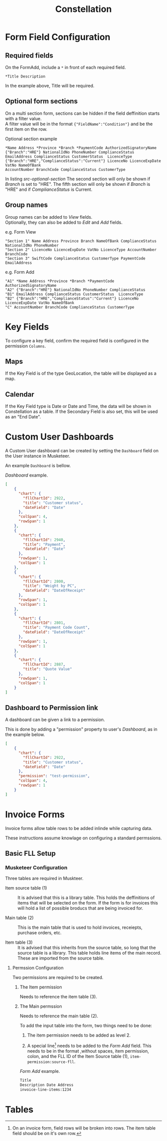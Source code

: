 #+title: Constellation
# +SETUPFILE: https://fniessen.github.io/org-html-themes/org/theme-readtheorg.setup

* Form Field Configuration

** Required fields

On the FormAdd, include a ~*~ in front of each required field.
 
#+begin_src text
*Title Description
#+end_src
In the example above, Title will be required.

** Optional form sections

On a multi section form, sections can be hidden if the field deffinition starts with a filter value.\\
A filter value will be in the format ~{"FieldName":"Condition"}~ and be the first item on the row.

#+NAME: src-optional-section
#+CAPTION: Optional section example
#+begin_src text
*Name Address *Province *Branch *PaymentCode AuthorizedSignatoryName
{"Branch":"HRE"} NationalIdNo PhoneNumber ComplianceStatus
EmailAddress ComplianceStatus CustomerStatus  LicenceType
{"Branch":"HRE","ComplianceStatus":"Current"} LicenceNo LicenceExpDate VatNo NameOfBank
AccountNumber BranchCode ComplianceStatus CustomerType
#+end_src

In listing [[src-optional-section]] The second section will only be shown if /Branch/ is set to "HRE".
The fifth section will only be shown if  /Branch/ is "HRE" and if /ComplianceStatus/ is Current.


** Group names
:PROPERTIES:
:CUSTOM_ID: form-field-group-names
:END:

Group names can be added to /View/ fields. \\ 
Optionally, they can also be added to /Edit/ and /Add/ fields.

#+CAPTION: e.g. Form View
#+begin_src text
"Section 1" Name Address Province Branch NameOfBank ComplianceStatus NationalIdNo PhoneNumber 
"Section 2" LicenceNo LicenceExpDate VatNo LicenceType AccountNumber BranchCode
"Section 3" SwiftCode ComplianceStatus CustomerType PaymentCode EmailAddress
#+end_src

#+CAPTION: e.g. Form Add
#+begin_src text
"A1" *Name Address *Province *Branch *PaymentCode AuthorizedSignatoryName 
"A2" {"Branch":"HRE"} NationalIdNo PhoneNumber ComplianceStatus 
"B1" EmailAddress ComplianceStatus CustomerStatus  LicenceType 
"B2" {"Branch":"HRE","ComplianceStatus":"Current"} LicenceNo LicenceExpDate VatNo NameOfBank 
"C" AccountNumber BranchCode ComplianceStatus CustomerType
#+end_src


* Key Fields
:PROPERTIES:
:CUSTOM_ID: key-fields
:END:

To configure a key field, confirm the required field is configured in the permission ~Columns~.

** Maps

If the Key Field is of the type GeoLocation, the table will be displayed as a map.

** Calendar

If the Key Field type is Date or Date and Time, the data will be shown in Constellation as a table.
If the Secondary Field is also set, this will be used as an "End Date".


* Custom User Dashboards

A Custom User dashboard can be created by setting the ~Dashboard~ field on the User instance in Musketeer.

An example ~Dashboard~ is bellow.

#+CAPTION: /Dashboard/ example.
#+begin_src json
[
    {
      "chart": {
        "fllChartId": 2922,
        "title": "Customer status",
        "dateField": "Date"
      },
      "colSpan": 4,
      "rowSpan": 1
    },
    {
      "chart": {
        "fllChartId": 2940,
        "title": "Payment",
        "dateField": "Date"
      },
      "rowSpan": 1,
      "colSpan": 1
    },
    {
      "chart": {
        "fllChartId": 2800,
        "title": "Weight by PC",
        "dateField": "DateOfReceipt"
      },
      "rowSpan": 1,
      "colSpan": 1
    },
    {
      "chart": {
        "fllChartId": 2801,
        "title": "Payment Code Count",
        "dateField": "DateOfReceipt"
      },
      "rowSpan": 1,
      "colSpan": 1
    },
    {
      "chart": {
        "fllChartId": 2887,
        "title": "Quote Value"
      },
      "rowSpan": 1,
      "colSpan": 1
    }
]
#+end_src

** Dashboard to Permission link
:PROPERTIES:
:CUSTOM_ID: dashboard-permission-link
:END:

A dashboard can be given a link to a permission.

This is done by adding a "permission" property to user's /Dashboard/, as in the example below.

#+begin_src json
[
    {
      "chart": {
        "fllChartId": 2922,
        "title": "Customer status",
        "dateField": "Date"
      },
      "permission": "test-permission",
      "colSpan": 4,
      "rowSpan": 1
    }
]
#+end_src



* Invoice Forms

Invoice forms allow table rows to be added inlinde while capturing data.

These instructions assume knowlage on configuring a standard permssions.

** Basic FLL Setup

*** Musketeer Configuration

Three tables are required in Muskteer.

[[./invoice-basic-setup-fll.png]]

+ Item source table (1) ::
  It is advised that this is a library table.
  This holds the deffinitions of items that will be selected on the form.
  If the form is for invoices this will hold a list of possible broducs that are being invoiced for.

+ Main table (2) ::
  This is the main table that is used to hold invoices, receiepts, purchase orders, etc.

+ Item table (3) ::
  It is advised that this inherits from the source table, so long that the source table is a library.
  This table holds line items of the main record.
  These are imported from the source table.

**** Permssion Configuration

Two permissions are required to be created.

***** The Item permission

Needs to reference the item table (3).

***** The Main permssion

Needs to reference the main table (2).

To add the input table into the form, two things need to be done:

1. The item permission needs to be added as level 2.

2. A special line[fn:: On an invoice form, field rows will be broken into rows. The item table field should be on it's own row.] needs to be added to the /Form Add/ field.
   This needs to be in the format ,without spaces, item permission, colon, and the FLL ID of the Item Source table (1), ~item-permission:source-fll~.

#+CAPTION: /Form Add/ example.
#+begin_src txt
Title
Description Date Address
invoice-line-items:1234
#+end_src


* Tables

#+INCLUDE "./tables.org"
